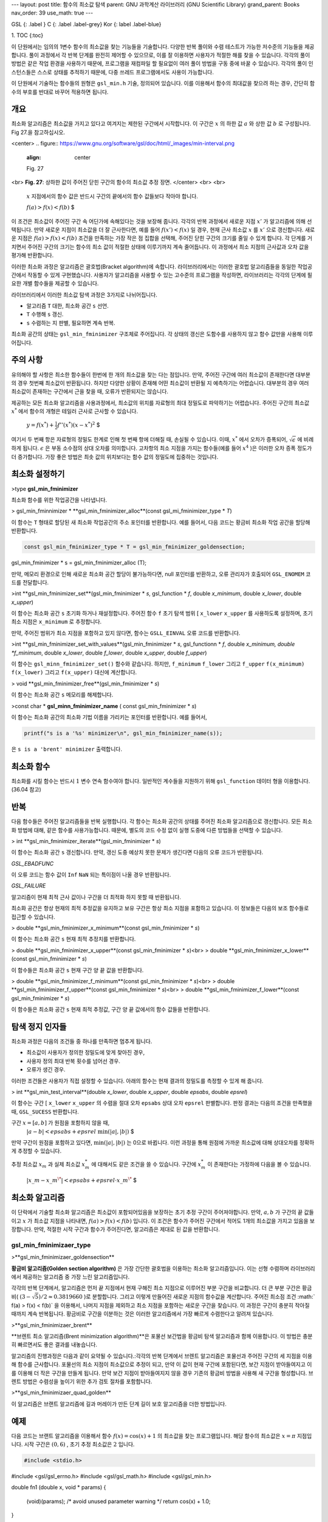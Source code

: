 ---
layout: post
title: 함수의 최소값 탐색
parent: GNU 과학계산 라이브러리 (GNU Scientific Library)
grand_parent: Books
nav_order: 39
use_math: true
---

GSL
{: .label }
C
{: .label .label-grey}
Kor
{: label .label-blue}

1. TOC
{:toc}



이 단원에서는 임의의 1변수 함수의 최소값을 찾는 기능들을 기술합니다. 다양한 반복 풀이와 수렴 테스트가 가능한 저수준의 기능들을 제공합니다. 풀이 과정에서 각 반복 단계를 완전히 제어할 수 있으므로, 이를 잘 이용하면 사용자가 적절한 해를 찾을 수 있습니다. 각각의 풀이 방법은 같은 작업 환경을 사용하기 때문에, 프로그램을 재컴파일 할 필요없이 여러 풀이 방법을 구동 중에 바꿀 수 있습니다. 각각의 풀이 인스턴스들은 스스로 상태를 추적하기 때문에, 다중 쓰레드 프로그램에서도 사용이 가능합니다.

이 단원에서 기술하는 함수들의 원형은   ``gsl_min.h``  기술, 정의되어 있습니다. 이를 이용해서 함수의 최대값을 찾으려 하는 경우, 간단히 함수의 부호를 반대로 바꾸어 적용하면 됩니다.

개요
-------------------------

최소화 알고리즘은 최소값을 가지고 있다고 여겨지는 제한된 구간에서 시작합니다. 이 구간은  :math:`x` 의 하한 값  :math:`a` 와 상한 값  :math:`b` 로 구성됩니다. Fig 27.을 참고하십시오.

<center>
.. figure:: https://www.gnu.org/software/gsl/doc/html/_images/min-interval.png
  :align: center
  
  Fig. 27
<br>
**Fig. 27**: 상하한 값이 주어진 닫힌 구간의 함수의 최소값 추정 장면.
</center>
<br>
<br>
 :math:`x`  지점에서의 함수 값은 반드시 구간의 끝에서의 함수 값들보다 작아야 합니다. 

 :math:`$ f(a) > f(x) < f(b)` $

이 조건은 최소값이 주어진 구간 속 어딘가에 속해있다는 것을 보장해 줍니다. 각각의 반복 과정에서 새로운 지점  :math:`x'` 가 알고리즘에 의해 선택됩니다. 만약 새로운 지점이 최소값을 더 잘 근사한다면, 예를 들어   :math:`f(x')<f(x)` 일 경우, 현재 근사 최소값  :math:`x` 를  :math:`x'` 으로 갱신합니다. 새로운 지점은  :math:`f(a) > f(x) < f(b)`  조건을 만족하는 가장 작은 점 집합을 선택해, 주어진 닫힌 구간의 크기를 줄일 수 있게 합니다. 각 단계를 거치면서 주어진 구간의 크기는 함수의 최소 값이 적절한 상태에 이루기까지 계속 줄어듭니다. 이 과정에서 최소 지점의 근사값과 오차 값을 평가해 반환합니다.

이러한 최소화 과정은 알고리즘은 괄호법(Bracket algorithm)에 속합니다. 라이브러리에서는 이러한 괄호법 알고리즘들을 동일한 작업공간에서 작동할 수 있게 구현했습니다. 사용자가 알고리즘을 사용할 수 있는 고수준의 프로그램을 작성하면, 라이브러리는 각각의 단계에 필요한 개별 함수들을 제공할 수 있습니다.

라이브러리에서 이러한 최소값 탐색 과정은 3가지로 나뉘어집니다.

- 알고리즘  ``T``  대한, 최소화 공간  ``s`` 선언.
-  ``T``  수행해  ``s`` 갱신.
-  ``s``  수렴하는 지 판별, 필요하면 계속 반복.

최소화 공간의 상태는  ``gsl_min_fminimizer`` 구조체로 주어집니다. 각 상태의 갱신은 도함수를 사용하지 않고 함수 값만을 사용해 이루어집니다.

주의 사항
-------------------------
유의해야 할 사항은 최소한 함수들이 한번에 한 개의 최소값을 찾는 다는 점입니다. 만약, 주어진 구간에 여러 최소값이 존재한다면 대부분의 경우 첫번째 최소값이 반환됩니다. 하지만 다양한 상황이 존재해 어떤 최소값이 반환될 지 예측하기는 어렵습니다. 대부분의 경우 여러 최소값이 존재하는 구간에서 근을 찾을 때, 오류가 반환되지는 않습니다.

제공하는 모든 최소화 알고리즘을 사용과정에서, 최소값의 위치를 자료형의 최대 정밀도로 파악하기는 어렵습니다. 주어진 구간의 최소값  :math:`x^*` 에서 함수의 개형은 테일러 근사로 근사할 수 있습니다.

 :math:`$y= f(x^{*}) + \frac{1}{2} f''(x^{*}) (x-x^{*})^2` $

여기서 두 번째 항은 자료형의 정밀도 한계로 인해 첫 번째 항에 더해질 때, 손실될 수 있습니다. 이때,  :math:`x^*` 에서 오차가 증폭되어,  :math:`\sqrt{\epsilon}` 에 비례하게 됩니다.  :math:`\epsilon` 은 부동 소수점의 상대 오차를 의미합니다. 고차항의 최소 지점을 가지는 함수들(예를 들어  :math:`x^4` )은 이러한 오차 증폭 정도가 더 증가합니다. 가장 좋은 방법은 최솟 값의 위치보다는 함수 값의 정밀도에 집중하는 것입니다.

최소화 설정하기
-------------------------

>type **gsl_min_fminimizer**

최소화 함수를 위한 작업공간을 나타냅니다.

> gsl_min_fminnimizer * **gsl_min_fminimizer_alloc**(const gsl_mi_fminimizer_type * *T*)

이 함수는  ``T`` 형태로 할당된 새 최소화 작업공간의 주소 포인터를 반환합니다. 예를 들어서, 다음 코드는 황금비 최소화 작업 공간을 할당해 반환합니다.

.. code-block:: C

    const gsl_min_fminimizer_type * T = gsl_min_fminimizer_goldensection;
gsl_min_fminimizer * s = gsl_min_fminimizer_alloc (T);


만약, 메모리 환경으로 인해 새로운 최소화 공간 할당이 불가능하다면, null 포인터를 반환하고, 오류 관리자가 호출되어  ``GSL_ENOMEM`` 코드를 전달합니다.

>int  **gsl_min_fminimizer_set**(gsl_min_fminimizer * *s*, gsl_function * *f*, double *x_minimum*, double *x_lower*, double *x_upper*)

이 함수는 최소화 공간  ``s``  초기화 하거나 재설정합니다. 주어진 함수  ``f``  초기 탐색 범위 [ ``x_lower``  ``x_upper`` 를 사용하도록 설정하며, 초기 최소 지점은  ``x_minimum`` 로 추정합니다.

만약, 주어진 범위가 최소 지점을 포함하고 있지 않다면, 함수는  ``GSLL_EINVAL`` 오류 코드를 반환합니다.

>int **gsl_min_fminimizer_set_with_values**(gsl_min_fminimizer * *s*, gsl_functionn * *f*, double *x_minimum, double *f_minimum*, double *x_lower*, double *f_lower*, double *x_upper*, double *f_upper*)

이 함수는  ``gsl_minn_fminimizer_set()`` 함수와 같습니다. 하지만,  ``f_minimum``   ``f_lower`` 그리고  ``f_upper``   ``f(x_minimum)``   ``f(x_lower)`` 그리고  ``f(x_upper)`` 대신에 계산합니다.

> void **gsl_min_fminimizer_free**(gsl_min_fminimizer * *s*)

이 함수는 최소화 공간  ``s``  메모리를 해제합니다.

>const char * **gsl_minn_fminimizer_name** ( const gsl_min_fminimizer * *s*)

이 함수는 최소화 공간의 최소화 기법 이름을 가리키는 포인터를 반환합니다. 예를 들어서,

.. code-block:: C

    printf("s is a '%s' minimizer\n", gsl_min_fminimizer_name(s));

은  ``s is a 'brent' minimizer``  출력합니다.

최소화 함수
-------------------------

최소화를 시킬 함수는 반드시  :math:`1`  변수 연속 함수여야 합니다. 일반적인 계수들을 지원하기 위해  ``gsl_function`` 데이터 형을 이용합니다. (36.04 참고)

반복
-------------------------

다음 함수들은 주어진 알고리즘들을 반복 실행합니다. 각 함수는 최소화 공간의 상태를 주어진 최소화 알고리즘으로 갱신합니다. 모든 최소화 방법에 대해, 같은 함수를 사용가능합니다. 때문에, 별도의 코드 수정 없이 실행 도중에 다른 방법들을 선택할 수 있습니다.

> int **gsl_min_fminimizer_iterate**(gsl_min_fminimizer * *s*)

이 함수는 최소화 공간  ``s``  갱신합니다. 만약, 갱신 도중 예상치 못한 문제가 생긴다면 다음의 오류 코드가 반환됩니다.

`GSL_EBADFUNC`

이 오류 코드는 함수 값이  ``Inf``   ``NaN``  되는 특이점이 나올 경우 반환됩니다.

`GSL_FAILURE`

알고리즘이 현재 최적 근사 값이나 구간을 더 최적화 하지 못할 때 반환됩니다.

최소화 공간은 항상 현재의 최적 추정값을 유지하고 보유 구간은 항상 최소 지점을 포함하고 있습니다. 이 정보들은 다음의 보조 함수들로 접근할 수 있습니다.


> double **gsl_min_fminimizer_x_minimum**(const gsl_min_fminimizer * *s*)

이 함수는 최소화 공간  ``s``  현재 최적 추정치를 반환합니다.

> double **gsl_min_fminimizer_x_upper**(const gsl_min_fminimizer * *s*)<br>
> double **gsl_min_fminimizer_x_lower**(const gsl_min_fminimizer * *s*)

이 함수들은 최소화 공간  ``s``  현재 구간 양 끝 값을 반환합니다.

> double **gsl_min_fminimizer_f_minimum**(const gsl_min_fminimizer * *s*)<br>
> double **gsl_min_fminimizer_f_upper**(const gsl_min_fminimizer * *s*)<br>
> double **gsl_min_fminimizer_f_lower**(const gsl_min_fminimizer * *s*)

이 함수들은 최소화 공간  ``s``  현재 최적 추정값, 구간 양 끝 값에서의 함수 값들을 반환합니다.

탐색 정지 인자들
-------------------------

최소화 과정은 다음의 조건들 중 하나를 만족하면 멈추게 됩니다.

- 최소값이 사용자가 정의한 정밀도에 맞게 찾아진 경우,
- 사용자 정의 최대 반복 횟수를 넘어선 경우.
- 오류가 생긴 경우.

이러한 조건들은 사용자가 직접 설정할 수 있습니다. 아래의 함수는 현재 결과의 정밀도를 측정할 수 있게 해 줍니다.

> int **gsl_min_test_interval**(double *x_lower*, double *x_upper*, double *epsabs*, double *epsrel*)

이 함수는 구간 [  ``x_lower``   ``x_upper`` 의 수렴을 절대 오차  ``epsabs``  상대 오차  ``epsrel``  판별합니다. 판정 결과는 다음의 조건을 만족했을 때,  ``GSL_SUCESS``  반환합니다.

구간  :math:`x = [a,b]` 가 원점을 포함하지 않을 때,
 :math:`$|a-b| < epsabs + epsrel \text{ min}(|a|,|b|)` $

만약 구간이 원점을 포함하고 있다면,  :math:`\text{min}(|a|,|b|)` 는 0으로 바뀝니다. 이런 과정을 통해 원점에 가까운 최소값에 대해 상대오차를 정확하게 추정할 수 있습니다.

추정 최소값  :math:`x_m` 과 실제 최소값  :math:`x_m^*` 에 대해서도 같은 조건을 쓸 수 있습니다. 
구간에  :math:`x_m^*` 이 존재한다는 가정하에 다음을 볼 수 있습니다.

 :math:`$|x\_m-x\_m^\*| < epsabs + epsrel \cdot x\_m^\*` $

최소화 알고리즘
-------------------------

이 단락에서 기술할 최소화 알고리즘은 최소값이 포함되어있음을 보장하는 초기 추정 구간이 주어져야합니다. 만약,  :math:`a,b` 가 구간의 끝 값들이고  :math:`x` 가 최소값 지점을 나타내면,  :math:`f(a) > f(x) < f(b)` 입니다. 이 조건은 함수가 주어진 구간에서 적어도 1개의 최소값을 가지고 있음을 보장합니다. 만약, 적절한 시작 구간과 함수가 주어진다면, 알고리즘은 제대로 된 값을 반환합니다.

**gsl_min_fminimizaer_type**
~~~~~~~~~~~~~~~~~~~~~~

 
>**gsl_min_fminimizaer_goldensection**

 
**황금비 알고리즘(Golden section algorithm)** 은 가장 간단한 괄호법을 이용하는 최소화 알고리즘입니다. 이는 선형 수렴하며 라이브러리에서 제공하는 알고리즘 중 가장 느린 알고리즘입니다.

각각의 반복 단계에서, 알고리즘은 먼저 끝 지점에서 현재 구해진 최소 지점으로 이루어진 부분 구간을 비교합니다. 더 큰 부분 구간은 황금비( :math:`(3-\sqrt{5})/2 \approx 0.3819660` )로 분할합니다. 그리고 이렇게 만들어진 새로운 지점의 함수값을 계산합니다. 주어진 최소점 조건  :math:` f(a) > f(x) < f(b)` 을 이용해서, 나머지 지점을 제외하고 최소 지점을 포함하는 새로운 구간을 찾습니다. 이 과정은 구간이 충분히 작아질 때까지 계속 반복됩니다. 황금비로 구간을 이분하는 것은 이러한 알고리즘에서 가장 빠르게 수렴한다고 알려져 있습니다. 

 
>**gsl_min_fminimizaer_brent**

 
**브렌트 최소 알고리즘(Brent minimization algorithm)**은 포물선 보간법을 황금비 탐색 알고리즘과 함께 이용합니다. 이 방법은 충분히 빠르면서도 좋은 결과를 내놓습니다.

알고리즘의 진행과정은 다음과 같이 요약될 수 있습니다.:각각의 반복 단계에서 브렌트 알고리즘은 포물선과 주어진 구간의 세 지점을 이용해 함수를 근사합니다. 포물선의 최소 지점이 최소값으로 추정이 되고, 만약 이 값이 현재 구간에 포함된다면, 보간 지점이 받아들여지고 이를 이용해 더 작은 구간을 만들게 됩니다. 만약 보간 지점이 받아들여지지 않을 경우 기존의 황금비 방법을 사용해 새 구간을 형성합니다. 브렌트 방법은 수렴성을 높이기 위한 추가 검토 절차를 포함합니다. 


 
>**gsl_min_fminimizaer_quad_golden**

 

이 알고리즘은 브랜트 알고리즘에 길과 머레이가 만든 단계 길이 보호 알고리즘을 더한 방법입니다.

예제
-------------------------
다음 코드는 브랜트 알고리즘을 이용해서 함수  :math:`f(x) = \cos(x) +1` 의 최소값을 찾는 프로그램입니다. 해당 함수의 최소값은  :math:`x= \pi`  지점입니다. 시작 구간은  :math:`(0,6)` , 초기 추정 최소값은  :math:`2` 입니다.

.. code-block:: C

    #include <stdio.h>
#include <gsl/gsl_errno.h>
#include <gsl/gsl_math.h>
#include <gsl/gsl_min.h>

double fn1 (double x, void   * params)
{
  (void)(params); /* avoid   unused parameter warning      */
  return cos(x) + 1.0;
}

int main (void)
{
  int status;
  int iter = 0, max_iter =   100;
  const      gsl_min_fminimizer_type      *T;
  gsl_min_fminimizer *s;
  double m = 2.0,    m_expected = M_PI;
  double a = 0.0, b = 6.0;
  gsl_function F;

  F.function = &fn1;
  F.params = 0;

  T =    gsl_min_fminimizer_brent;
  s =    gsl_min_fminimizer_alloc   (T);
  gsl_min_fminimizer_set     (s, &F, m, a, b);

  printf ("using %s      method\n",
          gsl_min_fminimize  r_name (s));

  printf ("%5s [%9s, %9s]    %9s %10s %9s\n",
          "iter", "lower",   "upper", "min",
          "err", "err(est)   ");

  printf ("%5d [%.7f, %.     7f] %.7f %+.7f %.7f\n",
          iter, a, b,
          m, m -     m_expected, b -     a);

  do
    {
      iter++;
      status =   gsl_min_fminimizer_it     erate (s);

      m =    gsl_min_fminimizer_x_  minimum (s);
      a =    gsl_min_fminimizer_x_  lower (s);
      b =    gsl_min_fminimizer_x_  upper (s);

      status
        =    gsl_min_test_interv    al (a, b, 0.001, 0.     0);

      if (status ==      GSL_SUCCESS)
        printf   ("Converged:\n");

      printf ("%5d [%.7f,    %.7f] "
              "%.7f %+.7f    %.7f\n",
              iter, a, b,
              m, m -     m_expected,     b - a);
    }
  while (status ==   GSL_CONTINUE && iter <    max_iter);

  gsl_min_fminimizer_free    (s);

  return status;
}



다음은 작성한 최소화 프로그램의 결과입니다.

.. code-block:: bash

    using brent method
 iter [    lower,        upper]       min           err  err(est)
    0 [0.0000000, 6.     0000000] 2.0000000 -1.   1415927 6.0000000
    1 [2.0000000, 6.     0000000] 3.5278640 +0.   3862713 4.0000000
    2 [2.0000000, 3.     5278640] 3.1748217 +0.   0332290 1.5278640
    3 [2.0000000, 3.     1748217] 3.1264576 -0.   0151351 1.1748217
    4 [3.1264576, 3.     1748217] 3.1414743 -0.   0001183 0.0483641
    5 [3.1414743, 3.     1748217] 3.1415930 +0.   0000004 0.0333474
Converged:
    6 [3.1414743, 3.     1415930] 3.1415927 +0.   0000000 0.0001187

         
참고 문헌과 추가 자료
-------------------------

브렌트 알고리즘 (Brent Algorithm)에 대한 추가 정보를 얻고 싶다면, 다음을 참고하세요.

- Richard Brent, Algorithms for minimization without derivatives, Prentice-Hall (1973), republished by Dover in paperback (2002), ISBN 0-486-41998-3.